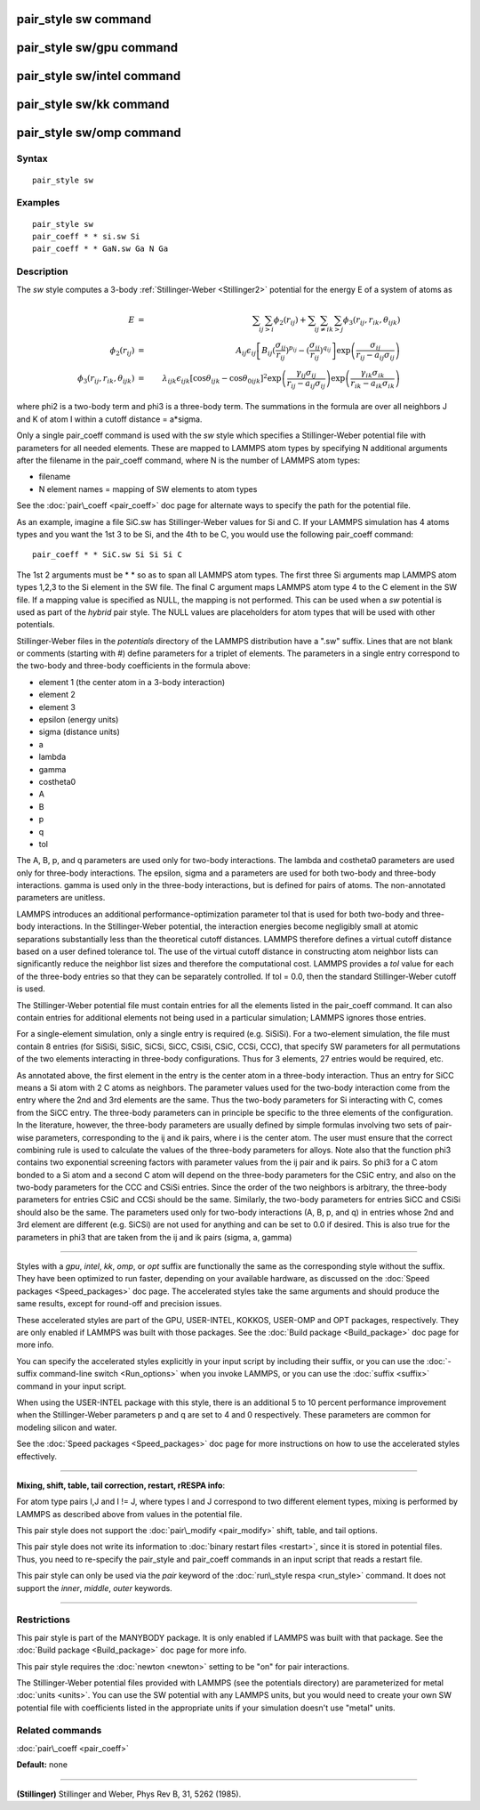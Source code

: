 .. index:: pair\_style sw

pair\_style sw command
======================

pair\_style sw/gpu command
==========================

pair\_style sw/intel command
============================

pair\_style sw/kk command
=========================

pair\_style sw/omp command
==========================

Syntax
""""""


.. parsed-literal::

   pair_style sw

Examples
""""""""


.. parsed-literal::

   pair_style sw
   pair_coeff \* \* si.sw Si
   pair_coeff \* \* GaN.sw Ga N Ga

Description
"""""""""""

The *sw* style computes a 3-body :ref:`Stillinger-Weber <Stillinger2>`
potential for the energy E of a system of atoms as

.. math::

   E & = & \sum_i \sum_{j > i} \phi_2 (r_{ij}) + 
   \sum_i \sum_{j \neq i} \sum_{k > j} 
   \phi_3 (r_{ij}, r_{ik}, \theta_{ijk}) \\
   \phi_2(r_{ij}) & = & A_{ij} \epsilon_{ij} \left[ B_{ij} (\frac{\sigma_{ij}}{r_{ij}})^{p_{ij}} - 
   (\frac{\sigma_{ij}}{r_{ij}})^{q_{ij}} \right] 
   \exp \left( \frac{\sigma_{ij}}{r_{ij} - a_{ij} \sigma_{ij}} \right) \\
   \phi_3(r_{ij},r_{ik},\theta_{ijk}) & = & \lambda_{ijk} \epsilon_{ijk} \left[ \cos \theta_{ijk} - 
   \cos \theta_{0ijk} \right]^2
   \exp \left( \frac{\gamma_{ij} \sigma_{ij}}{r_{ij} - a_{ij} \sigma_{ij}} \right)
   \exp \left( \frac{\gamma_{ik} \sigma_{ik}}{r_{ik} - a_{ik} \sigma_{ik}} \right)


where phi2 is a two-body term and phi3 is a three-body term.  The
summations in the formula are over all neighbors J and K of atom I
within a cutoff distance = a\*sigma.

Only a single pair\_coeff command is used with the *sw* style which
specifies a Stillinger-Weber potential file with parameters for all
needed elements.  These are mapped to LAMMPS atom types by specifying
N additional arguments after the filename in the pair\_coeff command,
where N is the number of LAMMPS atom types:

* filename
* N element names = mapping of SW elements to atom types

See the :doc:`pair\_coeff <pair_coeff>` doc page for alternate ways
to specify the path for the potential file.

As an example, imagine a file SiC.sw has Stillinger-Weber values for
Si and C.  If your LAMMPS simulation has 4 atoms types and you want
the 1st 3 to be Si, and the 4th to be C, you would use the following
pair\_coeff command:


.. parsed-literal::

   pair_coeff \* \* SiC.sw Si Si Si C

The 1st 2 arguments must be \* \* so as to span all LAMMPS atom types.
The first three Si arguments map LAMMPS atom types 1,2,3 to the Si
element in the SW file.  The final C argument maps LAMMPS atom type 4
to the C element in the SW file.  If a mapping value is specified as
NULL, the mapping is not performed.  This can be used when a *sw*
potential is used as part of the *hybrid* pair style.  The NULL values
are placeholders for atom types that will be used with other
potentials.

Stillinger-Weber files in the *potentials* directory of the LAMMPS
distribution have a ".sw" suffix.  Lines that are not blank or
comments (starting with #) define parameters for a triplet of
elements.  The parameters in a single entry correspond to the two-body
and three-body coefficients in the formula above:

* element 1 (the center atom in a 3-body interaction)
* element 2
* element 3
* epsilon (energy units)
* sigma (distance units)
* a
* lambda
* gamma
* costheta0
* A
* B
* p
* q
* tol

The A, B, p, and q parameters are used only for two-body
interactions.  The lambda and costheta0 parameters are used only for
three-body interactions. The epsilon, sigma and a parameters are used
for both two-body and three-body interactions. gamma is used only in the
three-body interactions, but is defined for pairs of atoms.
The non-annotated parameters are unitless.

LAMMPS introduces an additional performance-optimization parameter tol
that is used for both two-body and three-body interactions.  In the
Stillinger-Weber potential, the interaction energies become negligibly
small at atomic separations substantially less than the theoretical
cutoff distances.  LAMMPS therefore defines a virtual cutoff distance
based on a user defined tolerance tol.  The use of the virtual cutoff
distance in constructing atom neighbor lists can significantly reduce
the neighbor list sizes and therefore the computational cost.  LAMMPS
provides a *tol* value for each of the three-body entries so that they
can be separately controlled. If tol = 0.0, then the standard
Stillinger-Weber cutoff is used.

The Stillinger-Weber potential file must contain entries for all the
elements listed in the pair\_coeff command.  It can also contain
entries for additional elements not being used in a particular
simulation; LAMMPS ignores those entries.

For a single-element simulation, only a single entry is required
(e.g. SiSiSi).  For a two-element simulation, the file must contain 8
entries (for SiSiSi, SiSiC, SiCSi, SiCC, CSiSi, CSiC, CCSi, CCC), that
specify SW parameters for all permutations of the two elements
interacting in three-body configurations.  Thus for 3 elements, 27
entries would be required, etc.

As annotated above, the first element in the entry is the center atom
in a three-body interaction.  Thus an entry for SiCC means a Si atom
with 2 C atoms as neighbors.  The parameter values used for the
two-body interaction come from the entry where the 2nd and 3rd
elements are the same.  Thus the two-body parameters for Si
interacting with C, comes from the SiCC entry.  The three-body
parameters can in principle be specific to the three elements of the
configuration. In the literature, however, the three-body parameters
are usually defined by simple formulas involving two sets of pair-wise
parameters, corresponding to the ij and ik pairs, where i is the
center atom. The user must ensure that the correct combining rule is
used to calculate the values of the three-body parameters for
alloys. Note also that the function phi3 contains two exponential
screening factors with parameter values from the ij pair and ik
pairs. So phi3 for a C atom bonded to a Si atom and a second C atom
will depend on the three-body parameters for the CSiC entry, and also
on the two-body parameters for the CCC and CSiSi entries. Since the
order of the two neighbors is arbitrary, the three-body parameters for
entries CSiC and CCSi should be the same.  Similarly, the two-body
parameters for entries SiCC and CSiSi should also be the same.  The
parameters used only for two-body interactions (A, B, p, and q) in
entries whose 2nd and 3rd element are different (e.g. SiCSi) are not
used for anything and can be set to 0.0 if desired.
This is also true for the parameters in phi3 that are
taken from the ij and ik pairs (sigma, a, gamma)


----------


Styles with a *gpu*\ , *intel*\ , *kk*\ , *omp*\ , or *opt* suffix are
functionally the same as the corresponding style without the suffix.
They have been optimized to run faster, depending on your available
hardware, as discussed on the :doc:`Speed packages <Speed_packages>` doc
page.  The accelerated styles take the same arguments and should
produce the same results, except for round-off and precision issues.

These accelerated styles are part of the GPU, USER-INTEL, KOKKOS,
USER-OMP and OPT packages, respectively.  They are only enabled if
LAMMPS was built with those packages.  See the :doc:`Build package <Build_package>` doc page for more info.

You can specify the accelerated styles explicitly in your input script
by including their suffix, or you can use the :doc:`-suffix command-line switch <Run_options>` when you invoke LAMMPS, or you can use the
:doc:`suffix <suffix>` command in your input script.

When using the USER-INTEL package with this style, there is an
additional 5 to 10 percent performance improvement when the
Stillinger-Weber parameters p and q are set to 4 and 0 respectively.
These parameters are common for modeling silicon and water.

See the :doc:`Speed packages <Speed_packages>` doc page for more
instructions on how to use the accelerated styles effectively.


----------


**Mixing, shift, table, tail correction, restart, rRESPA info**\ :

For atom type pairs I,J and I != J, where types I and J correspond to
two different element types, mixing is performed by LAMMPS as
described above from values in the potential file.

This pair style does not support the :doc:`pair\_modify <pair_modify>`
shift, table, and tail options.

This pair style does not write its information to :doc:`binary restart files <restart>`, since it is stored in potential files.  Thus, you
need to re-specify the pair\_style and pair\_coeff commands in an input
script that reads a restart file.

This pair style can only be used via the *pair* keyword of the
:doc:`run\_style respa <run_style>` command.  It does not support the
*inner*\ , *middle*\ , *outer* keywords.


----------


Restrictions
""""""""""""


This pair style is part of the MANYBODY package.  It is only enabled
if LAMMPS was built with that package.  See the :doc:`Build package <Build_package>` doc page for more info.

This pair style requires the :doc:`newton <newton>` setting to be "on"
for pair interactions.

The Stillinger-Weber potential files provided with LAMMPS (see the
potentials directory) are parameterized for metal :doc:`units <units>`.
You can use the SW potential with any LAMMPS units, but you would need
to create your own SW potential file with coefficients listed in the
appropriate units if your simulation doesn't use "metal" units.

Related commands
""""""""""""""""

:doc:`pair\_coeff <pair_coeff>`

**Default:** none


----------


.. _Stillinger2:



**(Stillinger)** Stillinger and Weber, Phys Rev B, 31, 5262 (1985).


.. _lws: http://lammps.sandia.gov
.. _ld: Manual.html
.. _lc: Commands_all.html
